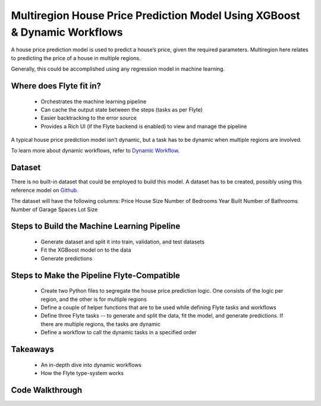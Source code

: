 Multiregion House Price Prediction Model Using XGBoost & Dynamic Workflows
--------------------------------------------------------------------------
A house price prediction model is used to predict a house’s price, given the required parameters. Multiregion here relates to predicting the price of a house in multiple regions.

Generally, this could be accomplished using any regression model in machine learning.

Where does Flyte fit in?
========================
 - Orchestrates the machine learning pipeline
 - Can cache the output state between the steps (tasks as per Flyte)
 - Easier backtracking to the error source
 - Provides a Rich UI (if the Flyte backend is enabled) to view and manage the pipeline

A typical house price prediction model isn’t dynamic, but a task has to be dynamic when multiple regions are involved. 

To learn more about dynamic workflows, refer to `Dynamic Workflow <https://docs.flyte.org/projects/cookbook/en/latest/auto/core/control_flow/dynamics.html>`__.

Dataset
=======
There is no built-in dataset that could be employed to build this model. A dataset has to be created, possibly using this reference model on `Github <https://github.com/awslabs/amazon-sagemaker-examples/blob/master/advanced_functionality/multi_model_xgboost_home_value/xgboost_multi_model_endpoint_home_value.ipynb>`__.

The dataset will have the following columns:
Price
House Size
Number of Bedrooms
Year Built
Number of Bathrooms
Number of Garage Spaces
Lot Size

Steps to Build the Machine Learning Pipeline
============================================
 - Generate dataset and split it into train, validation, and test datasets 
 - Fit the XGBoost model on to the data
 - Generate predictions 

Steps to Make the Pipeline Flyte-Compatible
===========================================
 - Create two Python files to segregate the house price prediction logic. One consists of the logic per region, and the other is for multiple regions
 - Define a couple of helper functions that are to be used while defining Flyte tasks and workflows
 - Define three Flyte tasks -- to generate and split the data, fit the model, and generate predictions. If there are multiple regions, the tasks are dynamic
 - Define a workflow to call the dynamic tasks in a specified order

Takeaways
=========
 - An in-depth dive into dynamic workflows
 - How the Flyte type-system works

Code Walkthrough
================